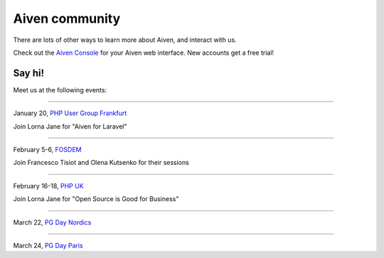 Aiven community
===============

There are lots of other ways to learn more about Aiven, and interact with us.


.. panels::
    :card: shadow

    🐦 **Twitter** We love to chat! Tell us what you're building with Aiven!

    +++

    .. link-button:: https://twitter.com/aiven_io
        :type: ref
        :text: To the Twitterverse
        :classes: stretched-link

    ---

    📖 **Blog** To read tech news, tutorials, and updates on what we're up to.

    +++

    .. link-button:: https://aiven.io/blog
        :type: ref
        :text: To the blog
        :classes: stretched-link

    ---

    📺 **YouTube** If video is your thing, cool, it's ours too.


    +++

    .. link-button:: https://www.youtube.com/c/Aiven_io
        :type: ref
        :text: To YouTube
        :classes: stretched-link

    ---

    🐱 **GitHub** Find our public repositories on GitHub, work on `open source <https://aiven.io/open-source>`_ with us! 

    +++

    .. link-button:: https://github.com/aiven
        :type: ref
        :text: To the code
        :classes: stretched-link


Check out the `Aiven Console <https://console.aiven.io>`_ for your Aiven web interface. New accounts get a free trial!

Say hi! 
-------

Meet us at the following events: 

------------

January 20, `PHP User Group Frankfurt <https://www.phpugffm.de/veranstaltungen-2/phpugffm-i-2022/>`_

Join Lorna Jane for "Aiven for Laravel" 

------------

February 5-6, `FOSDEM <https://fosdem.org/2022/>`_

Join Francesco Tisiot and Olena Kutsenko for their sessions 

------------

February 16-18, `PHP UK <https://www.phpconference.co.uk/>`_

Join Lorna Jane for "Open Source is Good for Business"

------------

March 22, `PG Day Nordics <https://2022.nordicpgday.org/>`_

------------

March 24, `PG Day Paris <https://2022.pgday.paris/>`_
